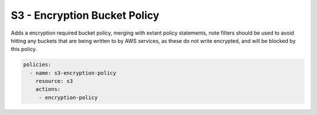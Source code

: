 S3 - Encryption Bucket Policy
=============================

Adds a encryption required bucket policy, merging with extant policy
statements, note filters should be used to avoid hitting any buckets
that are being written to by AWS services, as these do not write
encrypted, and will be blocked by this policy.

.. code-block:: yaml

   policies:
     - name: s3-encryption-policy
       resource: s3
       actions:
        - encryption-policy
       
